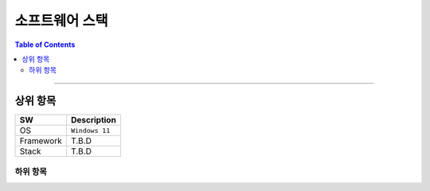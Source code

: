 *********************************
소프트웨어 스택
*********************************

.. contents:: Table of Contents

---------

상위 항목
========

+------------+----------+-------------------------+
| SW         | Description                        |
+============+==========+=========================+
| OS         | ``Windows 11``                     |
+------------+----------+-------------------------+
| Framework  | T.B.D                              |
+------------+----------+-------------------------+
| Stack      | T.B.D                              |
+------------+----------+-------------------------+


하위 항목
--------

